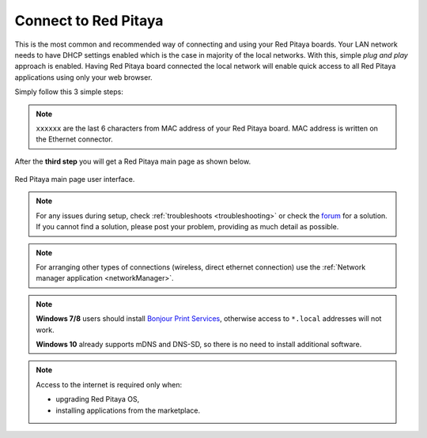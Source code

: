 .. _ConnectSTEMlab:

Connect to Red Pitaya
#####################

This is the most common and recommended way of
connecting and using your Red Pitaya boards.
Your LAN network needs to have DHCP settings enabled
which is the case in majority of the local networks.
With this, simple *plug and play* approach is enabled.
Having Red Pitaya board connected the local network
will enable quick access to all Red Pitaya applications
using only your web browser.

Simply follow this 3 simple steps:

.. tabs::

   .. tab:: 125-10, 125-14, 122-16

      #. Connect Red Pitaya board to the router

         .. figure:: connect/125_router.png
            :width: 50%
            :align: center

      #. Connect power supply to the Red Pitaya board
      #. Open your web browser and in the URL filed type ``rp-xxxxxx.local/``

         .. figure:: connect/125_stiker.png
            :width: 70%
            :align: center

         .. figure:: connect/125_stiker_2.png
            :width: 70%
            :align: center

   .. tab:: 250-12

      #. Connect Red Pitaya board to the router

         .. figure:: connect/250_router.png
            :width: 50%
            :align: center

      #. Connect power supply to the Red Pitaya board
      #. Open your web browser and in the URL filed type ``rp-xxxxxx.local/``

         .. figure:: connect/250_stiker.png
            :width: 90%
            :align: center
       
.. note::

   ``xxxxxx`` are the last 6 characters from MAC address of your Red Pitaya board.
   MAC address is written on the Ethernet connector.
    
After the **third step** you will get a Red Pitaya main page as shown below.

.. figure:: connect/connect-3.png
   :align: center

   Red Pitaya main page user interface.

.. raw:: html

    <div style="position: relative; padding-bottom: 30.25%; overflow: hidden; max-width: 50%; margin-left:auto; margin-right:auto;margin-bottom: 20px;">
        <iframe src="https://www.youtube.com/embed/I21xyTCiZ-8" frameborder="0" allowfullscreen style="position: absolute; top: 0; left: 0; width: 100%; height: 100%;"></iframe>
    </div>

.. note::

    For any issues during setup, check :ref:`troubleshoots <troubleshooting>`
    or check the `forum <http://forum.redpitaya.com/>`_ for a solution.
    If you cannot find a solution, please post your problem, providing as much detail as possible.

.. note:: 

    For arranging other types of connections (wireless, direct ethernet connection) use the  
    :ref:`Network manager application <networkManager>`.

.. note::

   **Windows 7/8** users should install `Bonjour Print Services <https://downloads.redpitaya.com/tools/BonjourPSSetup.exe>`_,
   otherwise access to ``*.local`` addresses will not work.

   **Windows 10** already supports mDNS and DNS-SD,
   so there is no need to install additional software.

.. note::

   Access to the internet is required only when:

   * upgrading Red Pitaya OS,
   * installing applications from the marketplace.